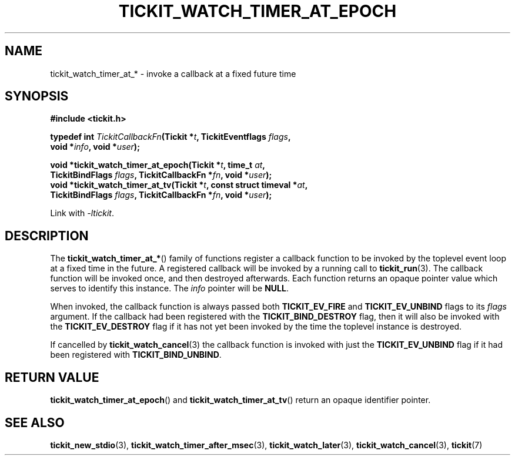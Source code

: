 .TH TICKIT_WATCH_TIMER_AT_EPOCH 3
.SH NAME
tickit_watch_timer_at_* \- invoke a callback at a fixed future time
.SH SYNOPSIS
.EX
.B #include <tickit.h>
.sp
.BI "typedef int " TickitCallbackFn "(Tickit *" t ", TickitEventflags " flags ,
.BI "    void *" info ", void *" user );
.sp
.BI "void *tickit_watch_timer_at_epoch(Tickit *" t ", time_t " at ,
.BI "    TickitBindFlags " flags ", TickitCallbackFn *" fn ", void *" user );
.BI "void *tickit_watch_timer_at_tv(Tickit *" t ", const struct timeval *" at ,
.BI "    TickitBindFlags " flags ", TickitCallbackFn *" fn ", void *" user );
.EE
.sp
Link with \fI\-ltickit\fP.
.SH DESCRIPTION
The \fBtickit_watch_timer_at_*\fP() family of functions register a callback function to be invoked by the toplevel event loop at a fixed time in the future. A registered callback will be invoked by a running call to \fBtickit_run\fP(3). The callback function will be invoked once, and then destroyed afterwards. Each function returns an opaque pointer value which serves to identify this instance. The \fIinfo\fP pointer will be \fBNULL\fP.
.PP
When invoked, the callback function is always passed both \fBTICKIT_EV_FIRE\fP and \fBTICKIT_EV_UNBIND\fP flags to its \fIflags\fP argument. If the callback had been registered with the \fBTICKIT_BIND_DESTROY\fP flag, then it will also be invoked with the \fBTICKIT_EV_DESTROY\fP flag if it has not yet been invoked by the time the toplevel instance is destroyed.
.PP
If cancelled by \fBtickit_watch_cancel\fP(3) the callback function is invoked with just the \fBTICKIT_EV_UNBIND\fP flag if it had been registered with \fBTICKIT_BIND_UNBIND\fP.
.SH "RETURN VALUE"
\fBtickit_watch_timer_at_epoch\fP() and \fBtickit_watch_timer_at_tv\fP() return an opaque identifier pointer.
.SH "SEE ALSO"
.BR tickit_new_stdio (3),
.BR tickit_watch_timer_after_msec (3),
.BR tickit_watch_later (3),
.BR tickit_watch_cancel (3),
.BR tickit (7)
